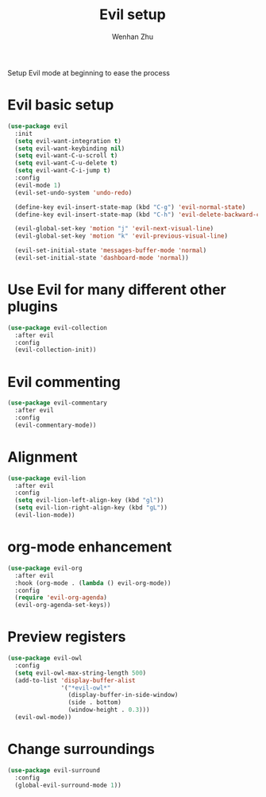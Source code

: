#+TITLE: Evil setup
#+AUTHOR: Wenhan Zhu

Setup Evil mode at beginning to ease the process

* Evil basic setup

#+begin_src emacs-lisp
  (use-package evil
    :init
    (setq evil-want-integration t)
    (setq evil-want-keybinding nil)
    (setq evil-want-C-u-scroll t)
    (setq evil-want-C-u-delete t)
    (setq evil-want-C-i-jump t)
    :config
    (evil-mode 1)
    (evil-set-undo-system 'undo-redo)

    (define-key evil-insert-state-map (kbd "C-g") 'evil-normal-state)
    (define-key evil-insert-state-map (kbd "C-h") 'evil-delete-backward-char-and-join)

    (evil-global-set-key 'motion "j" 'evil-next-visual-line)
    (evil-global-set-key 'motion "k" 'evil-previous-visual-line)

    (evil-set-initial-state 'messages-buffer-mode 'normal)
    (evil-set-initial-state 'dashboard-mode 'normal))
#+end_src

* Use Evil for many different other plugins

#+begin_src emacs-lisp
  (use-package evil-collection
    :after evil
    :config
    (evil-collection-init))
#+end_src

* Evil commenting

#+begin_src emacs-lisp
  (use-package evil-commentary
    :after evil
    :config
    (evil-commentary-mode))
#+end_src

* Alignment

#+begin_src emacs-lisp
  (use-package evil-lion
    :after evil
    :config
    (setq evil-lion-left-align-key (kbd "gl"))
    (setq evil-lion-right-align-key (kbd "gL"))
    (evil-lion-mode))
#+end_src

* org-mode enhancement

#+begin_src emacs-lisp
  (use-package evil-org
    :after evil
    :hook (org-mode . (lambda () evil-org-mode))
    :config
    (require 'evil-org-agenda)
    (evil-org-agenda-set-keys))
#+end_src


* Preview registers

#+begin_src emacs-lisp
  (use-package evil-owl
    :config
    (setq evil-owl-max-string-length 500)
    (add-to-list 'display-buffer-alist
                 '("*evil-owl*"
                   (display-buffer-in-side-window)
                   (side . bottom)
                   (window-height . 0.3)))
    (evil-owl-mode))
#+end_src

* Change surroundings

#+begin_src emacs-lisp
  (use-package evil-surround
    :config
    (global-evil-surround-mode 1))
#+end_src
